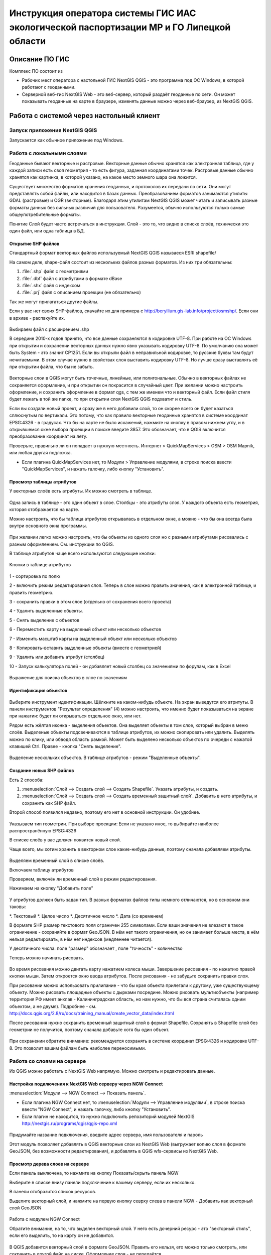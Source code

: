 .. sectionauthor:: Артём Светлов <@nextgis.ru>

.. LipetskRegEcoGIS:

Инструкция оператора системы ГИС ИАС экологической паспортизации МР и ГО Липецкой области
=============================================================================================


Описание ПО ГИС
----------------------------------------------

Комплекс ПО состоит из

* Рабочих мест оператора с настольной ГИС NextGIS QGIS - это программа под ОС Windows, в которой работают с геоданными.
* Серверной веб-гис NextGIS Web - это веб-сервер, который раздаёт геоданные по сети. Он может показывать геоданные на карте в браузере, изменять данные можно через веб-браузер, из NextGIS QGIS.


Работа с системой через настольный клиент
----------------------------------------------

Запуск приложения NextGIS QGIS
``````````````````````````````````````````````

Запускается как обычное приложение под Windows.

Работа с локальными слоями
``````````````````````````````````````````````
Геоданные бывают векторные и растровые.
Векторные данные обычно хранятся как электронная таблица, где у каждой записи есть своя геометрия - то есть фигура, заданная координатами точек. 
Растровые данные обычно хранятся как картинка, в которой указано, на какое место земного шара она ложится. 

Существует множество форматов хранения геоданных, и протоколов их передачи по сети. Они могут представлять собой файлы, или находится в базах данных. 
Преобразованием форматов занимаются утилиты GDAL (растровые) и OGR (векторные). Благодаря этим утилитам NextGIS QGIS может читать и записывать разные форматы данных без сильных различий для пользователя.
Разумеется, обычно используются только самые общеупотребительные форматы.  

Понятие Слой будет часто встречаться в инструкции. Слой - это то, что видно в списке слоёв, технически это один файл, или одна таблица в БД. 

Открытие SHP файлов
::::::::::::::::::::::::::::::::::::::::::::::

Стандартный формат векторных файлов используемый NextGIS QGIS называеся ESRI shapefile/


На самом деле, shape-файл состоит из нескольких файлов разных форматов. Из них три обязательны:

#. :file:`.shp` файл с геометриями
#. :file:`.dbf` файл с атрибутами в формате dBase
#. :file:`.shx` файл с индексом
#. :file:`.prj` файл с описанием проекции (не обязательно)

Так же могут прилагаться другие файлы.


Если у вас нет своих SHP-файлов, скачайте их для примера с http://beryllium.gis-lab.info/project/osmshp/. Если они в архиве - распакуйте их. 

.. figure:: _static/LREGQGISOpenShape1.png
   :name: LREGQGISOpenShape1
   :align: center
   :width: 15cm


.. figure:: _static/LREGQGISOpenShape2.png
   :name: LREGQGISOpenShape2
   :align: center
   :width: 15cm


.. figure:: _static/LREGQGISOpenShape3.png
   :name: LREGQGISOpenShape3
   :align: center
   :width: 15cm


Выбираем файл с расширением .shp


В середине 2010-х годов принято, что все данные сохраняются в кодировке UTF-8. При работе на ОС Windows при открытии и сохранении векторных данных нужно явно указывать кодировку UTF-8. По умолчанию она может быть System - это значит CP1251.
Если вы открыли файл в неправильной кодировке, то русские буквы там будут нечитаемыми. В этом случае нужно в свойствах слоя выставить кодировку UTF-8. Но лучше сразу выставлять её при открытии файла, что бы не забыть.


.. figure:: _static/LREGQGISOpenShape5.png
   :name: LREGQGISOpenShape5
   :align: center
   :width: 15cm


Векторные слои в QGIS могут быть точечные, линейные, или полигональные. Обычно в векторных файлах не сохраняется оформление, и при открытии он покрасится в случайный цвет. При желании можно настроить оформление, и сохранить оформление в формат qgs, с тем же именем что и векторный файл. Если файл стиля будет лежать в той же папке, то при открытии слоя NextGIS QGIS подхватит и стиль.
 

Если вы создали новый проект, и сразу же в него добавили слой, то он скорее всего он будет казаться сплюснутым по вертикали. Это потому, что как правило векторные геоданные хранятся в системе координат EPSG:4326 - в градусах. Что бы на карте не было искажений, нажмите на кнопку в правом нижнем углу, и в открывшемся окне выбора проекции в поиске введите 3857.
Это обозначает, что в QGIS включится преобразование координат на лету.

Проверьте, правильно ли он попадает в нужную местность. Интернет > QuickMapServices > OSM > OSM Mapnik, или любая другая подложка. 

- Если плагина QuickMapServices нет, то Модули > Управление модулями, в строке поиска ввести "QuickMapServices", и нажать галочку, либо кнопку "Установить".

Просмотр таблицы атрибутов
::::::::::::::::::::::::::::::::::::::::::::::

У векторных слоёв есть атрибуты. Их можно смотреть в таблице. 

.. figure:: _static/LREGQGISAttributeTable1.png
   :name: LREGQGISAttributeTable1
   :align: center
   :width: 15cm

Одна запись в таблице - это один объект в слое.
Столбцы - это атрибуты слоя. 
У каждого объекта есть геометрия, которая отображается на карте. 

Можно настроить, что бы таблица атрибутов открывалась в отдельном окне, а можно - что бы она всегда была внутри основного окна программы.


.. figure:: _static/LREGQGISAttributeTable2.png
   :name: LREGQGISAttributeTable2
   :align: center
   :width: 15cm

.. figure:: _static/LREGQGISAttributeTable3.png
   :name: LREGQGISAttributeTable3
   :align: center
   :width: 15cm

При желании легко можно настроить, что бы объекты из одного слоя но с разными атрибутами рисовались с разным оформлением. См. инструкции по QGIS.


В таблице атрибутов чаще всего используются следующие кнопки:

.. figure:: _static/LREGQGISAttributeTable4.png
   :name: LREGQGISAttributeTable4
   :align: center
   :width: 15cm

   Кнопки в таблице атрибутов


1 - сортировка по полю

2 - включить режим редактирования слоя. Теперь в слое можно править значения, как в электронной таблице, и править геометрию.

3 - сохранить правки в этом слое (отдельно от сохранения всего проекта)

4 - Удалить выделенные обьекты.

5 - Снять выделение с объектов

6 - Переместить карту на выделеный объект или несколько объектов

7 - Изменить масштаб карты на выделенный объект или несколько объектов

8 - Копировать-вставить выделенные объекты (вместе с геометрией)

9 - Удалить или добавить атрибут (столбец)

10 - Запуск калькулятора полей - он добавляет новый столбец со значениями по форулам, как в Excel


.. figure:: _static/LREGQGISAttributeTableSearch.png
   :name: LREGQGISAttributeTableSearch
   :align: center
   :width: 15cm

   Выражение для поиска обьектов в слое по значениям

Идентификация объектов
::::::::::::::::::::::::::::::::::::::::::::::



.. figure:: _static/LREGQGISIdentify.png
   :name: LREGQGISIdentify
   :align: center
   :width: 15cm

Выберите инструмент идентификации. Щёлкните на каком-нибудь объекте. На экран выведутся его атритуты. В панели инструментов "Результат определения" (4) можно настроить, что именно будет показываться на экране при нажатии: будет ли открываться отдельное окно, или нет.


Рядом есть жёлтая иконка - выделения объектов. Она выделяет объекты в том слое, который выбран в меню слоёв. Выделеные объекты подсвечиваются в таблице атрибутов, их можно скопировать или удалить. 
Выделять можно по клику, или обводя область рамкой. Может быть выделено несколько объектов по очереди с нажатой клавишей Ctrl.   
Правее - кнопка "Снять выделение".

.. figure:: _static/LREGQGISSelect.png
   :name: LREGQGISSelect
   :align: center
   :width: 15cm
   
   Выделение нескольких объектов. В таблице атрибутов - режим "Выделенные объекты".

Создание новых SHP файлов
::::::::::::::::::::::::::::::::::::::::::::::

Есть 2 способа:

#. :menuselection:`Слой --> Создать слой --> Создать Shapefile`. Указать атрибуты, и создать.
#. :menuselection:`Слой --> Создать слой --> Создать временный защитный слой`. Добавить в него атрибуты, и сохранить как SHP файл.

Второй способ появился недавно, поэтому его нет в основной инструкции. Он удобнее.

.. figure:: _static/LREGQGISCreateLayer1.png
   :name: LREGQGISCreateLayer1
   :align: center
   :width: 15cm

.. figure:: _static/LREGQGISCreateLayer2.png
   :name: LREGQGISCreateLayer2
   :align: center
   :width: 15cm

Указываем тип геометрии. При выборе проекции: Если не указано иное, то выбирайте наиболее распространённую EPSG:4326

В списке слоёв у вас должен появится новый слой.

Чаще всего, мы хотим хранить в векторном слое какие-нибудь данные, поэтому сначала добавляем атрибуты.


.. figure:: _static/LREGQGISCreateLayer3.png
   :name: LREGQGISCreateLayer3
   :align: center
   :width: 15cm

Выделяем временный слой в списке слоёв.

Включаем таблицу атрибутов

Проверяем, включён ли временный слой в режим редактирования.

Нажимаем на кнопку "Добавить поле"


.. figure:: _static/LREGQGISCreateLayer4.png
   :name: LREGQGISCreateLayer4
   :align: center
   :width: 15cm

У атрибутов должен быть задан тип. В разных форматах файлов типы немного отличаются, но в основном они таковы:

*. Текстовый
*. Целое число
*. Десятичное число
*. Дата (со временем)

В формате SHP размер текстового поля ограничен 255 символами. Если ваши значения не влезают в такое ограничение - сохраняйте в формат GeoJSON. В нём нет такого ограничения, но он занимает больше места, в нём нельзя редактировать, в нём нет индексов (медленнее читается).

У десятичного числа: поле "размер" обозначает , поле "точность" - количество 


Теперь можно начинать рисовать. 

.. figure:: _static/LREGQGISCreateLayer5.png
   :name: LREGQGISCreateLayer5
   :align: center
   :width: 15cm

Во время рисования можно двигать карту нажатием колеса мыши. Завершение рисования - по нажатию правой кнопки мыши.
Затем откроется окно ввода атрибутов.
После рисования - не забудьте сохранить правки слоя. 

При рисовании можно использовать прилипание - что бы края обьекта прилегали к другому, уже существующему объекту. 
Можно рисовать площадные объекты с дырками посредине.
Можно рисовать мультиобъекты (например территория РФ имеет анклав - Калининградская область, но нам нужно, что бы вся страна считалась одним объектом, а не двумя).
Подробнее - см. http://docs.qgis.org/2.8/ru/docs/training_manual/create_vector_data/index.html


После рисования нужно сохранить временный защитный слой в формат Shapefile. Сохранять в Shapefile слой без геометрии не получится, поэтому сначала добавьте хотя бы один объект.


.. figure:: _static/LREGQGISSave2SHP1.png
   :name: LREGQGISSave2SHP1
   :align: center
   :width: 15cm

.. figure:: _static/LREGQGISSave2SHP2.png
   :name: LREGQGISSave2SHP2
   :align: center
   :width: 15cm

При сохранении обратите внимание: рекомендуется сохранять в системе координат EPSG:4326 и кодировке UTF-8. Это позволит вашим файлам быть наиболее переносимыми.

Работа со слоями на сервере
``````````````````````````````````````````````

Из QGIS можно работать с NextGIS Web напрямую. Можно смотреть и редактировать данные.

Настройка подключения к NextGIS Web серверу через NGW Connect
::::::::::::::::::::::::::::::::::::::::::::::

:menuselection:`Модули --> NGW Connect --> Показать панель`.

- Если плагина NGW Connect нет, то :menuselection:`Модули --> Управление модулями`, в строке поиска ввести "NGW Connect", и нажать галочку, либо кнопку "Установить".
- Если плагин не находится, то нужно подключить репозиторий модулей NextGIS http://nextgis.ru/programs/qgis/qgis-repo.xml


.. figure:: _static/LREGNGWConnect1.png
   :name: LREGNGWConnect1
   :align: center
   :width: 15cm

.. figure:: _static/LREGNGWConnect2.png
   :name: LREGNGWConnect2
   :align: center
   :width: 15cm

.. figure:: _static/LREGNGWConnect3.png
   :name: LREGNGWConnect3
   :align: center
   :width: 15cm

Придумайте название подключения, введите адрес сервера, имя пользователя и пароль

Этот модуль позволяет добавлять в QGIS векторные слои из NextGIS Web (выгружает копию слоя в формате GeoJSON, без возможности редактирования), и добавлять в QGIS wfs-сервисы из NextGIS Web.


Просмотр дерева слоев на сервере
::::::::::::::::::::::::::::::::::::::::::::::

Если панель выключена, то нажмите на кнопку Показать/скрыть панель NGW

Выберите в списке внизу панели подключение к вашему серверу, если их несколько.

В панели отобразится список ресурсов.

Выделите векторный слой, и нажмите на первую кнопку севрху слева в панели NGW - Добавить как векторный слой GeoJSON 



.. figure:: _static/LREGNGWConnect4.png
   :name: LREGNGWConnect4
   :align: center
   :width: 15cm

   Работа с модулем NGW Connect

   Обратите внимание, на то, что выделен векторный слой. У него есть дочерний ресурс - это "векторный стиль", если его выделить, то на карту он не добавится.

В QGIS добавится векторный слой в формате GeoJSON. Править его нельзя, его можно только смотреть, или сохранить в другой файл на диске. Оформление слоя - не передаётся.

Добавление WFS слоев на карту
::::::::::::::::::::::::::::::::::::::::::::::

В QGIS возможно редактировать векторные данные, находящиеся в NextGIS Web.
В панели NGW видна группа под названием "Служебные". В ней находятся так называемые WFS-сервисы. 

.. figure:: _static/LREGNGWConnect5.png
   :name: LREGNGWConnect5
   :align: center
   :width: 15cm

WFS сервис - это такой ресурс в NextGIS Web, который раздаёт данные по протоколу Web Feature Service - по нему можно редактировать векторные данные.
В каждом WFS-сервисе находится несколько слоёв. Выберите один из WFS-сервисов из списка, и нажмите сверху в панели NGW кнопку Добавить WFS.
У добавленных слоёв вы можете редактировать атрибуты и геометрию, и они сразу сохранятся на сервере. Редактирование осуществляется так же, как у SHP-файлов. 

Редактирование слоев геоданных
``````````````````````````````````````````````

Добавление нового объекта
::::::::::::::::::::::::::::::::::::::::::::::

Изменение геометрии существующего объекта
::::::::::::::::::::::::::::::::::::::::::::::

Изменение атрибутов существующего объекта
::::::::::::::::::::::::::::::::::::::::::::::

Удаление объекта
::::::::::::::::::::::::::::::::::::::::::::::

Копирование объектов из одного слоя в другой
::::::::::::::::::::::::::::::::::::::::::::::



Работа с системой через WEB интерфейс
----------------------------------------------

Вход на основную страницу сайта
``````````````````````````````````````````````
Адрес и пароли прилагаются в отдельном файле.

Вход в административный интерфейс сайта
``````````````````````````````````````````````
Адрес и пароли прилагаются в отдельном файле.


После входа в административный интерфейс, пользователь попадает на главную 
страницу, представленную на :numref:`LREGNGWadmin`.


.. figure:: _static/admin_index.png
   :name: LREGNGWadmin
   :align: center
   :width: 15cm

   Главная страница административного интерфейса	


Главная страница включает в себя блок основного меню, 
(см. :numref:`LREGNGWadmin` п. 1) в котором размещены следующие пункты:

* Ресурсы
* Панель управления
* Кнопка входа/выхода пользователя с индикацией текущего пользователя, 
  выполнившего вход.

Блок "дочерние ресурсы" (см. :numref:`LREGNGWadmin` п. 2) включает в себя 
перечень всех ресурсов, которые размещены в корневой группе. В блоке дается 
название ресурса, владелец ресурса, а также кнопка редактирования ресурса.

В блоке "Описание" (см. :numref:`LREGNGWadmin` п. 4) размещается описание 
корневого слоя (при наличии описания).

Блок "Права пользователя" (см. :numref:`LREGNGWadmin` п. 5) включает в себя 
перечень прав текущего пользователя на корневую группу. Зелёная отметка 
идентифицирует наличие соответствующего права. 


В блоке операций (см. :numref:`LREGNGWadmin`. 6 и 7) имеются инструменты для 
добавления данных и выполнения операций над корневой группой.

В веб-гис добавляются слои, сервисы, стили... - всё это называется ресурсами. Ресурсы могут образовывать группы (каталоги) - они тоже являются ресурсом.


Создание группового ресурса
``````````````````````````````````````````````

Ресурсы можно объединять в группы. Например, в одну группу можно сложить базовые данные, в другую группу –  космические снимки, в третью – тематические данные и т.д.

Группы служат для удобной организации слоев в панели управления, а также для удобного назначения прав доступа. 

Для создании группы ресурсов необходимо перейти в ту группу (корневая или др.) и в панели операций выбрать :menuselection:`Создать ресурс --> Группа ресурсов`. При этом откроется окно, представленное на :numref:`LREGNGWadminLayersCreateGroup`.

.. figure:: _static/admin_layers_create_group.png
   :name: LREGNGWadminLayersCreateGroup
   :align: center
   :scale: 75%

   Окно создания группы ресурсов

В открывшемся окне необходимо указать:

* Название группы
* :guilabel:`Ключ` – поле можно оставить пустым
* :guilabel:`Описание` – поле можно оставить пустым


И нажать :guilabel:`Создать`

Работа с векторными слоями
``````````````````````````````````````````````

Загрузка SHP файла на сервер
::::::::::::::::::::::::::::::::::::::::::::::

ля добавления векторного слоя перейдите в группу, где необходимо его создать. 
В блоке операций Создать ресурс выберите из списка вкладку Векторный слой. 
В открывшемся окне необходимо ввести Наименование слоя, которое будет отображаться 
в административном веб интерфейсе, а также в дереве слоев карты. 
Поля :guilabel:`Ключ` и :guilabel:`Описание` являются необязательными параметрами. 
Переключитесь с вкладки :guilabel:`Ресурс` на вкладку :guilabel:`Векторный слой`. Откроется окно, представленное на :numref:`admin_layers_create_vector_layer_resourse_description`. 

.. figure:: _static/admin_layers_create_vector_layer_resourse_description.png
   :name: LREGNGWadminLayersCreateVectoresoursedescription
   :align: center
   :scale: 75%

   Окно добавления векторного слоя

Далее необходимо выбрать систему координат, в которую будет перепроецированы векторные
данные (по умолчанию имеется только WGS84 / Pseudo Mercator (EPSG:3857) ). 

Далее необходимо указать сам исходный файл (кнопка Выбрать,
см. :numref:`LREGNGWadminVectorLayerUpload`).  
В качестве исходного файла можно загружать следующие форматы: 

* ESRI Shapefile;
* GeoJSON.

.. note:: 
   В случае ESRI Shapefile все составляющие его части (dbf, shp, shx, prj и др.) должны быть 
   упакованы в архив формата zip. 
   Шейп-файл должен быть в кодировке UTF-8 или Windows-1251.
   
   
Во входном файле не должно быть невалидных геометрий (в QGIS соответствующий 
инструмент должен выдавать пустой список невалидных геометрий), даты не должны иметь значения NULL, 
не должно быть полей с названиями: *id (ID), type(TYPE), source(SOURCE)*.
   
Cистема координат геометрий должна распознается GDAL (вывод gdalinfo должен содержать описание СК). 


.. figure:: _static/admin_layers_create_vector_layer_upload.png
   :name: LREGNGWadminVectorLayerUpload
   :align: center
   :scale: 75%

   Окно загрузки векторного слоя

Кроме того, необходимо указать кодировку, в которой записаны атрибуты.
Если кодировка не указана, то данные в ESRI Shapefile должен сопровождать файл с описание кодировки (расширение cpg).
В случае GeoJSON кодировка всегда UTF-8.

После удачной загрузки векторного файла необходимо создать стиль. 
При создании карты можно добавлять векторный слой на карту, указывая его стиль.


Настройка векторного слоя
::::::::::::::::::::::::::::::::::::::::::::::

См. http://docs.nextgis.ru/docs_ngweb/source/layers_settings.html

Настройка стиля для векторного слоя
::::::::::::::::::::::::::::::::::::::::::::::

См. http://docs.nextgis.ru/docs_ngweb/source/mapstyles.html

Работа с веб-картами
``````````````````````````````````````````````
http://docs.nextgis.ru/docs_ngweb/source/webmaps_admin.html

В веб-интерфейсе :program:`системы ГИС ИАС экологической паспортизации МР и ГО Липецкой области` набор подложек отличается от типового.
По умолчанию показываются тайлы Спутник (http://maps.sputnik.ru/). Картографческие данные - Openstreetmap, сервис поддерживается Ростелекомом, обновление нерегулярное. 
Пользователь может выбирать другие подложки: OSM Mapnik (данные Openstreetmap, регулярное обновление), подложки Google.

Создание новой веб-карты
::::::::::::::::::::::::::::::::::::::::::::::

http://docs.nextgis.ru/docs_ngweb/source/webmaps_admin.html

Редактирование существующей веб-карты
::::::::::::::::::::::::::::::::::::::::::::::

У существующей веб-карты вы можете 

* Менять порядок и наличие слоёв
* Включать и выключать слои
* Раскладывать слои по группам
* Менять стили (у одного слоя может быть несколько разных стилей)
* Задавать место, которое показывается на карте при её открытии

Включение\выключение слоев
''''''''''''''''''''''''''''''''''''''''''''''

Переименование слоев
''''''''''''''''''''''''''''''''''''''''''''''

Добавление векторного слоя на карту
''''''''''''''''''''''''''''''''''''''''''''''

Удаление векторного слоя с карты
''''''''''''''''''''''''''''''''''''''''''''''

Создание, переименование и удаление группы слоев
''''''''''''''''''''''''''''''''''''''''''''''

Редактирование основной веб-карты сайты
::::::::::::::::::::::::::::::::::::::::::::::


Изменение основной карты
''''''''''''''''''''''''''''''''''''''''''''''

В веб-интерфейсе :program:`системы ГИС ИАС экологической паспортизации МР и ГО Липецкой области` показывается одна карта - это та, у которой :guilabel:`Ключ` равен :guilabel:`public_map`.
При необходимости можно подготовить другую карту, выстаить у неё :guilabel:`Ключ` = :guilabel:`public_map`, а у старой - ключ убрать.

Работа со слоем районы Липецкой области
''''''''''''''''''''''''''''''''''''''''''''''
В веб-интерфейсе :program:`системы ГИС ИАС экологической паспортизации МР и ГО Липецкой области` справа показывается список районов - они берутся из слоя, у которого :guilabel:`Ключ` равен :guilabel:`districts`, название берётся из поля "district".

.. figure:: _static/LREGWebdistrict.png
   :name: LREGWebdistrict
   :align: center
   :width: 15cm

   Атрибуты слоя Границы районов
Работа со слоем Стационарные посты наблюдения
''''''''''''''''''''''''''''''''''''''''''''''

В системе :program:`ГИС ИАС экологической паспортизации МР и ГО Липецкой области` имеется слой "Станционарные посты". :guilabel:`Ключ` равен :guilabel:`stationary_posts`.
В него регулярно записывает данные внешняя система (1С).


.. figure:: _static/LREGWebStationaryPosts.png
   :name: LREGWebStationaryPosts
   :align: center
   :width: 15cm

   Атрибуты слоя Стационарные посты наблюдения

Если добавится новый станционарный пост в 1С, то в веб-гис, в слое "Станционарные посты" нужно вручную создать новую запись. В поле ext_id указать значение из поля "Идентификатор для ГИС" в 1C.


Редактирование информации через веб интерфейс
----------------------------------------------


Открытие таблицы объектов из административного интерфейса
````````````````````````````````````````````````````````````````

Зайдите в административном интерфейсе в нужный слой, так что бы сверху на странице было написано :guilabel:`Тип  - векторный слой`.

Нажмите справа на ссылку :guilabel:`Таблица объектов`.

.. figure:: _static/LREGWebAdminOpenTable.png
   :name: LREGWebAdminOpenTable
   :align: center
   :width: 15cm
   
   Открытие таблицы объектов из административного интерфейса


Открытие карточки объекта из административного интерфейса
````````````````````````````````````````````````````````````````

Через веб-интерфейс можно изменять атрибуты слоёв, например исправлять названия. Геометрию через веб-интерфейс править нельзя, для этого нужен QGIS.
В таблице объектов нажмите на круглую кнопку в левом столбце таблицы. Нажмите на ссылку :guilabel:`Редактировать`.


.. figure:: _static/LREGWebAdminEditObject.png
   :name: LREGWebAdminEditObject
   :align: center
   :width: 15cm

   Вызов из таблицы объектов карточки объекта


.. figure:: _static/LREGWebAdminEditObjectWindow.png
   :name: LREGWebAdminEditObjectWindow
   :align: center
   :width: 15cm

   Карточка объектов



Открытие таблицы объектов из веб-карты
````````````````````````````````````````````````````````````````

Выделите слой на веб-карте.

Сверху, над списком слоёв, нажмите на кнопку :guilabel:`Слой`, и в меню выберите :guilabel:`Таблица объектов`

.. figure:: _static/LREGWebUserOpenTable.png
   :name: LREGWebUserOpenTable
   :align: center
   :width: 15cm

   Открытие таблицы объектов из веб-карты

В таблице объектов пользователь может просматривать данные всех объектов из слоя. 

Можно выделить объект, и пересестится к нему на карте, нажав кнопку "Перейти".
Можно выделить объект, и открыть его карточку, и отредактировать в ней его атрибуты (только если пользователь авторизован в административном интерфейсе).

Открытие карточки объекта из веб-карты
````````````````````````````````````````````````````````````````

Для редактирования необходимо сначала зайти в административный интерфейс, и авторизоваться. 

Выключите все слои на веб-карте, кроме одного.

Нажмите на кнопку Идентификация сверху над картой.

Нажмите на объект на карте.


.. figure:: _static/LREGWebUserOpenEditObject1.png
   :name: LREGWebUserOpenEditObject1
   :align: center
   :width: 15cm

Появится окно идентификации. Нажмите в нём на кнопку редактирования. 


.. figure:: _static/LREGWebUserOpenEditObject2.png
   :name: LREGWebUserOpenEditObject2
   :align: center
   :width: 15cm

Откроется карточка объекта, в ней можно редактировать атрибуты.


.. figure:: _static/LREGWebUserOpenEditObject3.png
   :name: LREGWebUserOpenEditObject3
   :align: center
   :width: 15cm
